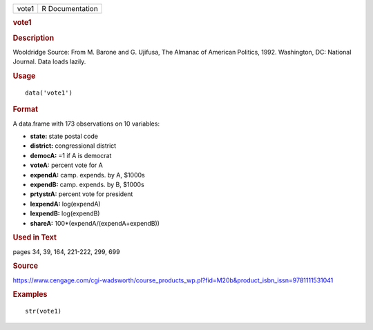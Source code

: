 .. container::

   .. container::

      ===== ===============
      vote1 R Documentation
      ===== ===============

      .. rubric:: vote1
         :name: vote1

      .. rubric:: Description
         :name: description

      Wooldridge Source: From M. Barone and G. Ujifusa, The Almanac of
      American Politics, 1992. Washington, DC: National Journal. Data
      loads lazily.

      .. rubric:: Usage
         :name: usage

      ::

         data('vote1')

      .. rubric:: Format
         :name: format

      A data.frame with 173 observations on 10 variables:

      -  **state:** state postal code

      -  **district:** congressional district

      -  **democA:** =1 if A is democrat

      -  **voteA:** percent vote for A

      -  **expendA:** camp. expends. by A, $1000s

      -  **expendB:** camp. expends. by B, $1000s

      -  **prtystrA:** percent vote for president

      -  **lexpendA:** log(expendA)

      -  **lexpendB:** log(expendB)

      -  **shareA:** 100*(expendA/(expendA+expendB))

      .. rubric:: Used in Text
         :name: used-in-text

      pages 34, 39, 164, 221-222, 299, 699

      .. rubric:: Source
         :name: source

      https://www.cengage.com/cgi-wadsworth/course_products_wp.pl?fid=M20b&product_isbn_issn=9781111531041

      .. rubric:: Examples
         :name: examples

      ::

          str(vote1)
